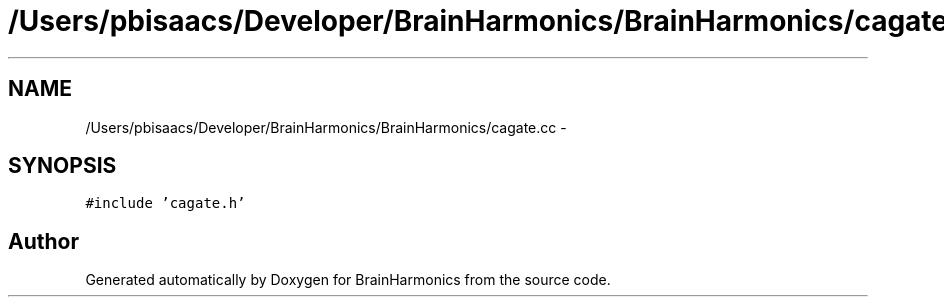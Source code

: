 .TH "/Users/pbisaacs/Developer/BrainHarmonics/BrainHarmonics/cagate.cc" 3 "Sat Apr 29 2017" "Version 0.1" "BrainHarmonics" \" -*- nroff -*-
.ad l
.nh
.SH NAME
/Users/pbisaacs/Developer/BrainHarmonics/BrainHarmonics/cagate.cc \- 
.SH SYNOPSIS
.br
.PP
\fC#include 'cagate\&.h'\fP
.br

.SH "Author"
.PP 
Generated automatically by Doxygen for BrainHarmonics from the source code\&.
